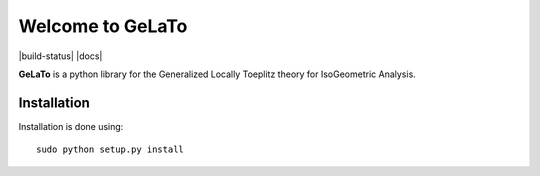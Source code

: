 Welcome to GeLaTo
=================

|build-status| |docs|


**GeLaTo** is a python library for the Generalized Locally Toeplitz theory for IsoGeometric Analysis.

Installation
************

Installation is done using::

  sudo python setup.py install
